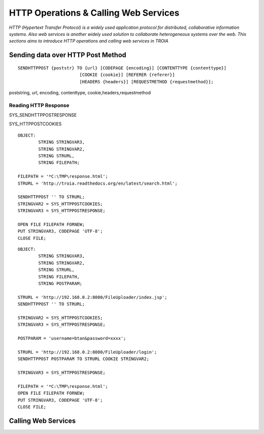 

======================================
HTTP Operations & Calling Web Services
======================================

*HTTP (Hypertext Transfer Protocol) is a widely used application protocol for distributed, collaborative information systems. Also web services is another widely used solution to collaborate heterogeneous systems over the web. This sections aims to introduce HTTP operations and calling web services in TROIA*


Sending data over HTTP Post Method
----------------------------------

::

	SENDHTTPPOST {poststr} TO {url} [CODEPAGE {encoding}] [CONTENTTYPE {contenttype}]
				[COOKIE {cookie}] [REFERER {referer}] 
				[HEADERS {headers}] [REQUESTMETHOD {requestmethod}]; 
				
poststring, url, encoding, contenttype, cookie,headers,requestmethod


Reading HTTP Response
=====================

SYS_SENDHTTPPOSTRESPONSE

SYS_HTTPPOSTCOOKIES

::

	OBJECT: 
		STRING STRINGVAR3,
		STRING STRINGVAR2,
		STRING STRURL,
		STRING FILEPATH;

	FILEPATH = '*C:\TMP\response.html';
	STRURL = 'http://troia.readthedocs.org/en/latest/search.html';

	SENDHTTPPOST '' TO STRURL;
	STRINGVAR2 = SYS_HTTPPOSTCOOKIES;
	STRINGVAR3 = SYS_HTTPPOSTRESPONSE;

	OPEN FILE FILEPATH FORNEW;
	PUT STRINGVAR3, CODEPAGE 'UTF-8';
	CLOSE FILE;
	
::

	OBJECT: 
		STRING STRINGVAR3,
		STRING STRINGVAR2,
		STRING STRURL,
		STRING FILEPATH,
		STRING POSTPARAM;

	STRURL = 'http://192.168.0.2:8080/FileUploader/index.jsp';
	SENDHTTPPOST '' TO STRURL;

	STRINGVAR2 = SYS_HTTPPOSTCOOKIES;
	STRINGVAR3 = SYS_HTTPPOSTRESPONSE;

	POSTPARAM = 'username=btan&password=xxxx';

	STRURL = 'http://192.168.0.2:8080/FileUploader/login';
	SENDHTTPPOST POSTPARAM TO STRURL COOKIE STRINGVAR2;

	STRINGVAR3 = SYS_HTTPPOSTRESPONSE;

	FILEPATH = '*C:\TMP\response.html';
	OPEN FILE FILEPATH FORNEW;
	PUT STRINGVAR3, CODEPAGE 'UTF-8';
	CLOSE FILE;




Calling Web Services
--------------------





	